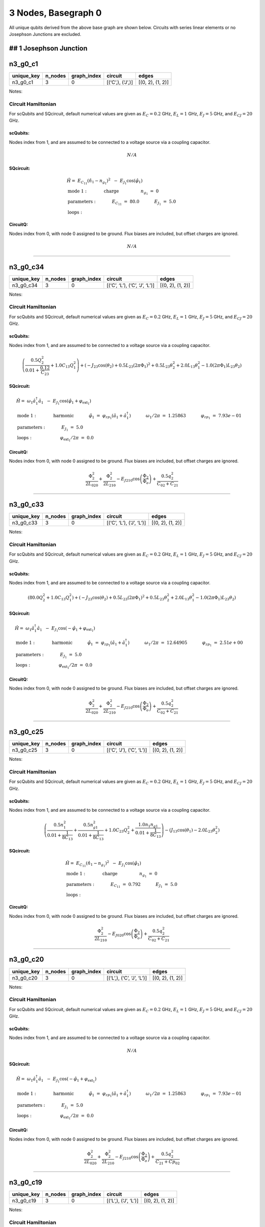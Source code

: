 3 Nodes, Basegraph 0
====================

.. image:: img/basegraph_3_nodes_i_000.svg

All unique qubits derived from the above base graph are shown below.
Circuits with series linear elements or no Josephson Junctions are
excluded.

## 1 Josephson Junction
-----------------------

n3_g0_c1
--------

.. list-table::
   :header-rows: 1

   - 

      - unique_key
      - n_nodes
      - graph_index
      - circuit
      - edges
   - 

      - n3_g0_c1
      - 3
      - 0
      - [(‘C’,), (‘J’,)]
      - [(0, 2), (1, 2)]

Notes:

.. image:: img/n3_g0_c1.svg

Circuit Hamiltonian
~~~~~~~~~~~~~~~~~~~

For scQubits and SQcircuit, default numerical values are given as
:math:`E_C = 0.2` GHz, :math:`E_L = 1` GHz, :math:`E_J = 5` GHz, and
:math:`E_{CJ} = 20` GHz.

scQubits:
^^^^^^^^^

Nodes index from 1, and are assumed to be connected to a voltage source
via a coupling capacitor.

.. math:: N/A

SQcircuit:
^^^^^^^^^^

.. math:: \begin{align*} &\hat{H} =~E_{C_{11}}(\hat{n}_1-n_{g_{1}})^2~~-~E_{J_{1}}\cos(\hat{\varphi}_1)  \\ &\text{mode}~1:~~~~~~~~~~~\text{charge}~~~~~~~~~~~~~~~~n_{g_{1}}~=~0  \\ &\text{parameters}:~~~~~~~~~~~E_{C_{11}}~=~80.0~~~~~~~~~~~E_{J_{1}}~=~5.0~~~~~~~~~~~ \\ &\text{loops}:~~~~~~~~~~~~~~~~~~~~\end{align*}

CircuitQ:
^^^^^^^^^

Nodes index from 0, with node 0 assigned to be ground. Flux biases are
included, but offset charges are ignored.

.. math:: N/A

--------------

n3_g0_c34
---------

.. list-table::
   :header-rows: 1

   - 

      - unique_key
      - n_nodes
      - graph_index
      - circuit
      - edges
   - 

      - n3_g0_c34
      - 3
      - 0
      - [(‘C’, ‘L’), (‘C’, ‘J’, ‘L’)]
      - [(0, 2), (1, 2)]

Notes:

.. image:: img/n3_g0_c34.svg

.. _circuit-hamiltonian-1:

Circuit Hamiltonian
~~~~~~~~~~~~~~~~~~~

For scQubits and SQcircuit, default numerical values are given as
:math:`E_C = 0.2` GHz, :math:`E_L = 1` GHz, :math:`E_J = 5` GHz, and
:math:`E_{CJ} = 20` GHz.

.. _scqubits-1:

scQubits:
^^^^^^^^^

Nodes index from 1, and are assumed to be connected to a voltage source
via a coupling capacitor.

.. math:: \left(\frac{0.5 Q_{2}^{2}}{0.01 + \frac{0.12}{C_{2 3}}} + 1.0 C_{1 3} Q_{1}^{2}\right) + \left(- J_{2 3} \cos{\left(θ_{2} \right)} + 0.5 L_{2 3} (2πΦ_{1})^{2} + 0.5 L_{2 3} θ_{2}^{2} + 2.0 L_{1 3} θ_{1}^{2} - 1.0 (2πΦ_{1}) L_{2 3} θ_{2}\right)

.. _sqcircuit-1:

SQcircuit:
^^^^^^^^^^

.. math:: \begin{align*} &\hat{H} =~\omega_1\hat a^\dagger_1\hat a_1~~-~E_{J_{1}}\cos(\hat{\varphi}_1+\varphi_{\text{ext}_{1}})  \\ &\text{mode}~1:~~~~~~~~~~~\text{harmonic}~~~~~~~~~~~\hat{\varphi}_1~=~\varphi_{zp_{1}}(\hat a_1+\hat a^\dagger_1)~~~~~~~~~~~\omega_1/2\pi~=~1.25863~~~~~~~~~~~\varphi_{zp_{1}}~=~7.93e-01  \\ &\text{parameters}:~~~~~~~~~~~E_{J_{1}}~=~5.0~~~~~~~~~~~ \\ &\text{loops}:~~~~~~~~~~~~~~~~~~~~\varphi_{\text{ext}_{1}}/2\pi~=~0.0~~~~~~~~~~~\end{align*}

.. _circuitq-1:

CircuitQ:
^^^^^^^^^

Nodes index from 0, with node 0 assigned to be ground. Flux biases are
included, but offset charges are ignored.

.. math:: \frac{\Phi_{2}^{2}}{2 L_{020}} + \frac{\Phi_{2}^{2}}{2 L_{210}} - E_{J210} \cos{\left(\frac{\Phi_{2}}{\Phi_{o}} \right)} + \frac{0.5 q_{2}^{2}}{C_{02} + C_{21}}

--------------

n3_g0_c33
---------

.. list-table::
   :header-rows: 1

   - 

      - unique_key
      - n_nodes
      - graph_index
      - circuit
      - edges
   - 

      - n3_g0_c33
      - 3
      - 0
      - [(‘C’, ‘L’), (‘J’, ‘L’)]
      - [(0, 2), (1, 2)]

Notes:

.. image:: img/n3_g0_c33.svg

.. _circuit-hamiltonian-2:

Circuit Hamiltonian
~~~~~~~~~~~~~~~~~~~

For scQubits and SQcircuit, default numerical values are given as
:math:`E_C = 0.2` GHz, :math:`E_L = 1` GHz, :math:`E_J = 5` GHz, and
:math:`E_{CJ} = 20` GHz.

.. _scqubits-2:

scQubits:
^^^^^^^^^

Nodes index from 1, and are assumed to be connected to a voltage source
via a coupling capacitor.

.. math:: \left(80.0 Q_{2}^{2} + 1.0 C_{1 3} Q_{1}^{2}\right) + \left(- J_{2 3} \cos{\left(θ_{2} \right)} + 0.5 L_{2 3} (2πΦ_{1})^{2} + 0.5 L_{2 3} θ_{2}^{2} + 2.0 L_{1 3} θ_{1}^{2} - 1.0 (2πΦ_{1}) L_{2 3} θ_{2}\right)

.. _sqcircuit-2:

SQcircuit:
^^^^^^^^^^

.. math:: \begin{align*} &\hat{H} =~\omega_1\hat a^\dagger_1\hat a_1~~-~E_{J_{1}}\cos(-\hat{\varphi}_1+\varphi_{\text{ext}_{1}})  \\ &\text{mode}~1:~~~~~~~~~~~\text{harmonic}~~~~~~~~~~~\hat{\varphi}_1~=~\varphi_{zp_{1}}(\hat a_1+\hat a^\dagger_1)~~~~~~~~~~~\omega_1/2\pi~=~12.64905~~~~~~~~~~~\varphi_{zp_{1}}~=~2.51e+00  \\ &\text{parameters}:~~~~~~~~~~~E_{J_{1}}~=~5.0~~~~~~~~~~~ \\ &\text{loops}:~~~~~~~~~~~~~~~~~~~~\varphi_{\text{ext}_{1}}/2\pi~=~0.0~~~~~~~~~~~\end{align*}

.. _circuitq-2:

CircuitQ:
^^^^^^^^^

Nodes index from 0, with node 0 assigned to be ground. Flux biases are
included, but offset charges are ignored.

.. math:: \frac{\Phi_{2}^{2}}{2 L_{020}} + \frac{\Phi_{2}^{2}}{2 L_{210}} - E_{J210} \cos{\left(\frac{\Phi_{2}}{\Phi_{o}} \right)} + \frac{0.5 q_{2}^{2}}{C_{02} + C_{21}}

--------------

n3_g0_c25
---------

.. list-table::
   :header-rows: 1

   - 

      - unique_key
      - n_nodes
      - graph_index
      - circuit
      - edges
   - 

      - n3_g0_c25
      - 3
      - 0
      - [(‘C’, ‘J’), (‘C’, ‘L’)]
      - [(0, 2), (1, 2)]

Notes:

.. image:: img/n3_g0_c25.svg

.. _circuit-hamiltonian-3:

Circuit Hamiltonian
~~~~~~~~~~~~~~~~~~~

For scQubits and SQcircuit, default numerical values are given as
:math:`E_C = 0.2` GHz, :math:`E_L = 1` GHz, :math:`E_J = 5` GHz, and
:math:`E_{CJ} = 20` GHz.

.. _scqubits-3:

scQubits:
^^^^^^^^^

Nodes index from 1, and are assumed to be connected to a voltage source
via a coupling capacitor.

.. math:: \left(\frac{0.5 n_{1}^{2}}{0.01 + \frac{1}{8 C_{1 3}}} + \frac{0.5 n_{g1}^{2}}{0.01 + \frac{1}{8 C_{1 3}}} + 1.0 C_{2 3} Q_{2}^{2} + \frac{1.0 n_{1} n_{g1}}{0.01 + \frac{1}{8 C_{1 3}}}\right) - \left(J_{1 3} \cos{\left(θ_{1} \right)} - 2.0 L_{2 3} θ_{2}^{2}\right)

.. _sqcircuit-3:

SQcircuit:
^^^^^^^^^^

.. math:: \begin{align*} &\hat{H} =~E_{C_{11}}(\hat{n}_1-n_{g_{1}})^2~~-~E_{J_{1}}\cos(\hat{\varphi}_1)  \\ &\text{mode}~1:~~~~~~~~~~~\text{charge}~~~~~~~~~~~~~~~~n_{g_{1}}~=~0  \\ &\text{parameters}:~~~~~~~~~~~E_{C_{11}}~=~0.792~~~~~~~~~~~E_{J_{1}}~=~5.0~~~~~~~~~~~ \\ &\text{loops}:~~~~~~~~~~~~~~~~~~~~\end{align*}

.. _circuitq-3:

CircuitQ:
^^^^^^^^^

Nodes index from 0, with node 0 assigned to be ground. Flux biases are
included, but offset charges are ignored.

.. math:: \frac{\Phi_{2}^{2}}{2 L_{210}} - E_{J020} \cos{\left(\frac{\Phi_{2}}{\Phi_{o}} \right)} + \frac{0.5 q_{2}^{2}}{C_{02} + C_{21}}

--------------

n3_g0_c20
---------

.. list-table::
   :header-rows: 1

   - 

      - unique_key
      - n_nodes
      - graph_index
      - circuit
      - edges
   - 

      - n3_g0_c20
      - 3
      - 0
      - [(‘L’,), (‘C’, ‘J’, ‘L’)]
      - [(0, 2), (1, 2)]

Notes:

.. image:: img/n3_g0_c20.svg

.. _circuit-hamiltonian-4:

Circuit Hamiltonian
~~~~~~~~~~~~~~~~~~~

For scQubits and SQcircuit, default numerical values are given as
:math:`E_C = 0.2` GHz, :math:`E_L = 1` GHz, :math:`E_J = 5` GHz, and
:math:`E_{CJ} = 20` GHz.

.. _scqubits-4:

scQubits:
^^^^^^^^^

Nodes index from 1, and are assumed to be connected to a voltage source
via a coupling capacitor.

.. math:: N/A

.. _sqcircuit-4:

SQcircuit:
^^^^^^^^^^

.. math:: \begin{align*} &\hat{H} =~\omega_1\hat a^\dagger_1\hat a_1~~-~E_{J_{1}}\cos(-\hat{\varphi}_1+\varphi_{\text{ext}_{1}})  \\ &\text{mode}~1:~~~~~~~~~~~\text{harmonic}~~~~~~~~~~~\hat{\varphi}_1~=~\varphi_{zp_{1}}(\hat a_1+\hat a^\dagger_1)~~~~~~~~~~~\omega_1/2\pi~=~1.25863~~~~~~~~~~~\varphi_{zp_{1}}~=~7.93e-01  \\ &\text{parameters}:~~~~~~~~~~~E_{J_{1}}~=~5.0~~~~~~~~~~~ \\ &\text{loops}:~~~~~~~~~~~~~~~~~~~~\varphi_{\text{ext}_{1}}/2\pi~=~0.0~~~~~~~~~~~\end{align*}

.. _circuitq-4:

CircuitQ:
^^^^^^^^^

Nodes index from 0, with node 0 assigned to be ground. Flux biases are
included, but offset charges are ignored.

.. math:: \frac{\Phi_{2}^{2}}{2 L_{020}} + \frac{\Phi_{2}^{2}}{2 L_{210}} - E_{J210} \cos{\left(\frac{\Phi_{2}}{\Phi_{o}} \right)} + \frac{0.5 q_{2}^{2}}{C_{21} + Cp_{02}}

--------------

n3_g0_c19
---------

.. list-table::
   :header-rows: 1

   - 

      - unique_key
      - n_nodes
      - graph_index
      - circuit
      - edges
   - 

      - n3_g0_c19
      - 3
      - 0
      - [(‘L’,), (‘J’, ‘L’)]
      - [(0, 2), (1, 2)]

Notes:

.. image:: img/n3_g0_c19.svg

.. _circuit-hamiltonian-5:

Circuit Hamiltonian
~~~~~~~~~~~~~~~~~~~

For scQubits and SQcircuit, default numerical values are given as
:math:`E_C = 0.2` GHz, :math:`E_L = 1` GHz, :math:`E_J = 5` GHz, and
:math:`E_{CJ} = 20` GHz.

.. _scqubits-5:

scQubits:
^^^^^^^^^

Nodes index from 1, and are assumed to be connected to a voltage source
via a coupling capacitor.

.. math:: N/A

.. _sqcircuit-5:

SQcircuit:
^^^^^^^^^^

.. math:: \begin{align*} &\hat{H} =~\omega_1\hat a^\dagger_1\hat a_1~~-~E_{J_{1}}\cos(-\hat{\varphi}_1+\varphi_{\text{ext}_{1}})  \\ &\text{mode}~1:~~~~~~~~~~~\text{harmonic}~~~~~~~~~~~\hat{\varphi}_1~=~\varphi_{zp_{1}}(\hat a_1+\hat a^\dagger_1)~~~~~~~~~~~\omega_1/2\pi~=~12.64905~~~~~~~~~~~\varphi_{zp_{1}}~=~2.51e+00  \\ &\text{parameters}:~~~~~~~~~~~E_{J_{1}}~=~5.0~~~~~~~~~~~ \\ &\text{loops}:~~~~~~~~~~~~~~~~~~~~\varphi_{\text{ext}_{1}}/2\pi~=~0.0~~~~~~~~~~~\end{align*}

.. _circuitq-5:

CircuitQ:
^^^^^^^^^

Nodes index from 0, with node 0 assigned to be ground. Flux biases are
included, but offset charges are ignored.

.. math:: \frac{\Phi_{2}^{2}}{2 L_{020}} + \frac{\Phi_{2}^{2}}{2 L_{210}} - E_{J210} \cos{\left(\frac{\Phi_{2}}{\Phi_{o}} \right)} + \frac{0.5 q_{2}^{2}}{C_{21} + Cp_{02}}

--------------

n3_g0_c11
---------

.. list-table::
   :header-rows: 1

   - 

      - unique_key
      - n_nodes
      - graph_index
      - circuit
      - edges
   - 

      - n3_g0_c11
      - 3
      - 0
      - [(‘J’,), (‘C’, ‘L’)]
      - [(0, 2), (1, 2)]

Notes:

.. image:: img/n3_g0_c11.svg

.. _circuit-hamiltonian-6:

Circuit Hamiltonian
~~~~~~~~~~~~~~~~~~~

For scQubits and SQcircuit, default numerical values are given as
:math:`E_C = 0.2` GHz, :math:`E_L = 1` GHz, :math:`E_J = 5` GHz, and
:math:`E_{CJ} = 20` GHz.

.. _scqubits-6:

scQubits:
^^^^^^^^^

Nodes index from 1, and are assumed to be connected to a voltage source
via a coupling capacitor.

.. math:: \left(80.0 n_{1}^{2} + 80.0 n_{g1}^{2} + 1.0 C_{2 3} Q_{2}^{2} + 160.0 n_{1} n_{g1}\right) - \left(J_{1 3} \cos{\left(θ_{1} \right)} - 2.0 L_{2 3} θ_{2}^{2}\right)

.. _sqcircuit-6:

SQcircuit:
^^^^^^^^^^

.. math:: \begin{align*} &\hat{H} =~E_{C_{11}}(\hat{n}_1-n_{g_{1}})^2~~-~E_{J_{1}}\cos(\hat{\varphi}_1)  \\ &\text{mode}~1:~~~~~~~~~~~\text{charge}~~~~~~~~~~~~~~~~n_{g_{1}}~=~0  \\ &\text{parameters}:~~~~~~~~~~~E_{C_{11}}~=~80.0~~~~~~~~~~~E_{J_{1}}~=~5.0~~~~~~~~~~~ \\ &\text{loops}:~~~~~~~~~~~~~~~~~~~~\end{align*}

.. _circuitq-6:

CircuitQ:
^^^^^^^^^

Nodes index from 0, with node 0 assigned to be ground. Flux biases are
included, but offset charges are ignored.

.. math:: \frac{\Phi_{2}^{2}}{2 L_{210}} - E_{J020} \cos{\left(\frac{\Phi_{2}}{\Phi_{o}} \right)} + \frac{0.5 q_{2}^{2}}{C_{02} + C_{21}}

--------------

n3_g0_c17
---------

.. list-table::
   :header-rows: 1

   - 

      - unique_key
      - n_nodes
      - graph_index
      - circuit
      - edges
   - 

      - n3_g0_c17
      - 3
      - 0
      - [(‘L’,), (‘C’, ‘J’)]
      - [(0, 2), (1, 2)]

Notes:

.. image:: img/n3_g0_c17.svg

.. _circuit-hamiltonian-7:

Circuit Hamiltonian
~~~~~~~~~~~~~~~~~~~

For scQubits and SQcircuit, default numerical values are given as
:math:`E_C = 0.2` GHz, :math:`E_L = 1` GHz, :math:`E_J = 5` GHz, and
:math:`E_{CJ} = 20` GHz.

.. _scqubits-7:

scQubits:
^^^^^^^^^

Nodes index from 1, and are assumed to be connected to a voltage source
via a coupling capacitor.

.. math:: N/A

.. _sqcircuit-7:

SQcircuit:
^^^^^^^^^^

.. math:: \begin{align*} &\hat{H} =~E_{C_{11}}(\hat{n}_1-n_{g_{1}})^2~~-~E_{J_{1}}\cos(\hat{\varphi}_1)  \\ &\text{mode}~1:~~~~~~~~~~~\text{charge}~~~~~~~~~~~~~~~~n_{g_{1}}~=~0  \\ &\text{parameters}:~~~~~~~~~~~E_{C_{11}}~=~0.792~~~~~~~~~~~E_{J_{1}}~=~5.0~~~~~~~~~~~ \\ &\text{loops}:~~~~~~~~~~~~~~~~~~~~\end{align*}

.. _circuitq-7:

CircuitQ:
^^^^^^^^^

Nodes index from 0, with node 0 assigned to be ground. Flux biases are
included, but offset charges are ignored.

.. math:: \frac{\Phi_{2}^{2}}{2 L_{020}} - E_{J210} \cos{\left(\frac{\Phi_{2}}{\Phi_{o}} \right)} + \frac{0.5 q_{2}^{2}}{C_{21} + Cp_{02}}

--------------

n3_g0_c9
--------

.. list-table::
   :header-rows: 1

   - 

      - unique_key
      - n_nodes
      - graph_index
      - circuit
      - edges
   - 

      - n3_g0_c9
      - 3
      - 0
      - [(‘J’,), (‘L’,)]
      - [(0, 2), (1, 2)]

Notes:

.. image:: img/n3_g0_c9.svg

.. _circuit-hamiltonian-8:

Circuit Hamiltonian
~~~~~~~~~~~~~~~~~~~

For scQubits and SQcircuit, default numerical values are given as
:math:`E_C = 0.2` GHz, :math:`E_L = 1` GHz, :math:`E_J = 5` GHz, and
:math:`E_{CJ} = 20` GHz.

.. _scqubits-8:

scQubits:
^^^^^^^^^

Nodes index from 1, and are assumed to be connected to a voltage source
via a coupling capacitor.

.. math:: N/A

.. _sqcircuit-8:

SQcircuit:
^^^^^^^^^^

.. math:: \begin{align*} &\hat{H} =~E_{C_{11}}(\hat{n}_1-n_{g_{1}})^2~~-~E_{J_{1}}\cos(\hat{\varphi}_1)  \\ &\text{mode}~1:~~~~~~~~~~~\text{charge}~~~~~~~~~~~~~~~~n_{g_{1}}~=~0  \\ &\text{parameters}:~~~~~~~~~~~E_{C_{11}}~=~80.0~~~~~~~~~~~E_{J_{1}}~=~5.0~~~~~~~~~~~ \\ &\text{loops}:~~~~~~~~~~~~~~~~~~~~\end{align*}

.. _circuitq-8:

CircuitQ:
^^^^^^^^^

Nodes index from 0, with node 0 assigned to be ground. Flux biases are
included, but offset charges are ignored.

.. math:: \frac{\Phi_{2}^{2}}{2 L_{210}} - E_{J020} \cos{\left(\frac{\Phi_{2}}{\Phi_{o}} \right)} + \frac{0.5 q_{2}^{2}}{C_{02} + Cp_{21}}

--------------

n3_g0_c6
--------

.. list-table::
   :header-rows: 1

   - 

      - unique_key
      - n_nodes
      - graph_index
      - circuit
      - edges
   - 

      - n3_g0_c6
      - 3
      - 0
      - [(‘C’,), (‘C’, ‘J’, ‘L’)]
      - [(0, 2), (1, 2)]

Notes:

.. image:: img/n3_g0_c6.svg

.. _circuit-hamiltonian-9:

Circuit Hamiltonian
~~~~~~~~~~~~~~~~~~~

For scQubits and SQcircuit, default numerical values are given as
:math:`E_C = 0.2` GHz, :math:`E_L = 1` GHz, :math:`E_J = 5` GHz, and
:math:`E_{CJ} = 20` GHz.

.. _scqubits-9:

scQubits:
^^^^^^^^^

Nodes index from 1, and are assumed to be connected to a voltage source
via a coupling capacitor.

.. math:: N/A

.. _sqcircuit-9:

SQcircuit:
^^^^^^^^^^

.. math:: \begin{align*} &\hat{H} =~\omega_1\hat a^\dagger_1\hat a_1~~-~E_{J_{1}}\cos(-\hat{\varphi}_1+\varphi_{\text{ext}_{1}})  \\ &\text{mode}~1:~~~~~~~~~~~\text{harmonic}~~~~~~~~~~~\hat{\varphi}_1~=~\varphi_{zp_{1}}(\hat a_1+\hat a^\dagger_1)~~~~~~~~~~~\omega_1/2\pi~=~1.25863~~~~~~~~~~~\varphi_{zp_{1}}~=~7.93e-01  \\ &\text{parameters}:~~~~~~~~~~~E_{J_{1}}~=~5.0~~~~~~~~~~~ \\ &\text{loops}:~~~~~~~~~~~~~~~~~~~~\varphi_{\text{ext}_{1}}/2\pi~=~0.0~~~~~~~~~~~\end{align*}

.. _circuitq-9:

CircuitQ:
^^^^^^^^^

Nodes index from 0, with node 0 assigned to be ground. Flux biases are
included, but offset charges are ignored.

.. math:: N/A

--------------

n3_g0_c5
--------

.. list-table::
   :header-rows: 1

   - 

      - unique_key
      - n_nodes
      - graph_index
      - circuit
      - edges
   - 

      - n3_g0_c5
      - 3
      - 0
      - [(‘C’,), (‘J’, ‘L’)]
      - [(0, 2), (1, 2)]

Notes:

.. image:: img/n3_g0_c5.svg

.. _circuit-hamiltonian-10:

Circuit Hamiltonian
~~~~~~~~~~~~~~~~~~~

For scQubits and SQcircuit, default numerical values are given as
:math:`E_C = 0.2` GHz, :math:`E_L = 1` GHz, :math:`E_J = 5` GHz, and
:math:`E_{CJ} = 20` GHz.

.. _scqubits-10:

scQubits:
^^^^^^^^^

Nodes index from 1, and are assumed to be connected to a voltage source
via a coupling capacitor.

.. math:: N/A

.. _sqcircuit-10:

SQcircuit:
^^^^^^^^^^

.. math:: \begin{align*} &\hat{H} =~\omega_1\hat a^\dagger_1\hat a_1~~-~E_{J_{1}}\cos(-\hat{\varphi}_1+\varphi_{\text{ext}_{1}})  \\ &\text{mode}~1:~~~~~~~~~~~\text{harmonic}~~~~~~~~~~~\hat{\varphi}_1~=~\varphi_{zp_{1}}(\hat a_1+\hat a^\dagger_1)~~~~~~~~~~~\omega_1/2\pi~=~12.64905~~~~~~~~~~~\varphi_{zp_{1}}~=~2.51e+00  \\ &\text{parameters}:~~~~~~~~~~~E_{J_{1}}~=~5.0~~~~~~~~~~~ \\ &\text{loops}:~~~~~~~~~~~~~~~~~~~~\varphi_{\text{ext}_{1}}/2\pi~=~0.0~~~~~~~~~~~\end{align*}

.. _circuitq-10:

CircuitQ:
^^^^^^^^^

Nodes index from 0, with node 0 assigned to be ground. Flux biases are
included, but offset charges are ignored.

.. math:: N/A

--------------

n3_g0_c3
--------

.. list-table::
   :header-rows: 1

   - 

      - unique_key
      - n_nodes
      - graph_index
      - circuit
      - edges
   - 

      - n3_g0_c3
      - 3
      - 0
      - [(‘C’,), (‘C’, ‘J’)]
      - [(0, 2), (1, 2)]

Notes:

.. image:: img/n3_g0_c3.svg

.. _circuit-hamiltonian-11:

Circuit Hamiltonian
~~~~~~~~~~~~~~~~~~~

For scQubits and SQcircuit, default numerical values are given as
:math:`E_C = 0.2` GHz, :math:`E_L = 1` GHz, :math:`E_J = 5` GHz, and
:math:`E_{CJ} = 20` GHz.

.. _scqubits-11:

scQubits:
^^^^^^^^^

Nodes index from 1, and are assumed to be connected to a voltage source
via a coupling capacitor.

.. math:: N/A

.. _sqcircuit-11:

SQcircuit:
^^^^^^^^^^

.. math:: \begin{align*} &\hat{H} =~E_{C_{11}}(\hat{n}_1-n_{g_{1}})^2~~-~E_{J_{1}}\cos(\hat{\varphi}_1)  \\ &\text{mode}~1:~~~~~~~~~~~\text{charge}~~~~~~~~~~~~~~~~n_{g_{1}}~=~0  \\ &\text{parameters}:~~~~~~~~~~~E_{C_{11}}~=~0.792~~~~~~~~~~~E_{J_{1}}~=~5.0~~~~~~~~~~~ \\ &\text{loops}:~~~~~~~~~~~~~~~~~~~~\end{align*}

.. _circuitq-11:

CircuitQ:
^^^^^^^^^

Nodes index from 0, with node 0 assigned to be ground. Flux biases are
included, but offset charges are ignored.

.. math:: N/A

--------------

## 2 Josephson Junctions
------------------------

n3_g0_c12
---------

.. list-table::
   :header-rows: 1

   - 

      - unique_key
      - n_nodes
      - graph_index
      - circuit
      - edges
   - 

      - n3_g0_c12
      - 3
      - 0
      - [(‘J’,), (‘J’, ‘L’)]
      - [(0, 2), (1, 2)]

Notes:

.. image:: img/n3_g0_c12.svg

.. _circuit-hamiltonian-12:

Circuit Hamiltonian
~~~~~~~~~~~~~~~~~~~

For scQubits and SQcircuit, default numerical values are given as
:math:`E_C = 0.2` GHz, :math:`E_L = 1` GHz, :math:`E_J = 5` GHz, and
:math:`E_{CJ} = 20` GHz.

.. _scqubits-12:

scQubits:
^^^^^^^^^

Nodes index from 1, and are assumed to be connected to a voltage source
via a coupling capacitor.

.. math:: \left(80.0 Q_{2}^{2} + 80.0 n_{1}^{2} + 80.0 n_{g1}^{2} + 160.0 n_{1} n_{g1}\right) - \left(J_{1 3} \cos{\left(θ_{1} \right)} + J_{2 3} \cos{\left(θ_{2} \right)} - 0.5 L_{2 3} (2πΦ_{1})^{2} - 0.5 L_{2 3} θ_{2}^{2} + 1.0 (2πΦ_{1}) L_{2 3} θ_{2}\right)

.. _sqcircuit-12:

SQcircuit:
^^^^^^^^^^

.. math:: \begin{align*} &\hat{H} =~\omega_1\hat a^\dagger_1\hat a_1~+~E_{C_{22}}(\hat{n}_2-n_{g_{2}})^2~~-~E_{J_{1}}\cos(\hat{\varphi}_2)~-~E_{J_{2}}\cos(-\hat{\varphi}_1+\varphi_{\text{ext}_{1}})  \\ &\text{mode}~1:~~~~~~~~~~~\text{harmonic}~~~~~~~~~~~\hat{\varphi}_1~=~\varphi_{zp_{1}}(\hat a_1+\hat a^\dagger_1)~~~~~~~~~~~\omega_1/2\pi~=~12.64905~~~~~~~~~~~\varphi_{zp_{1}}~=~2.51e+00 \\ &\text{mode}~2:~~~~~~~~~~~\text{charge}~~~~~~~~~~~~~~~~n_{g_{2}}~=~0  \\ &\text{parameters}:~~~~~~~~~~~E_{C_{22}}~=~80.0~~~~~~~~~~~E_{J_{1}}~=~5.0~~~~~~~~~~~E_{J_{2}}~=~5.0~~~~~~~~~~~ \\ &\text{loops}:~~~~~~~~~~~~~~~~~~~~\varphi_{\text{ext}_{1}}/2\pi~=~0.0~~~~~~~~~~~\end{align*}

.. _circuitq-12:

CircuitQ:
^^^^^^^^^

Nodes index from 0, with node 0 assigned to be ground. Flux biases are
included, but offset charges are ignored.

.. math:: \frac{\Phi_{2}^{2}}{2 L_{210}} - E_{J020} \cos{\left(\frac{\Phi_{2}}{\Phi_{o}} \right)} - E_{J210} \cos{\left(\frac{\Phi_{2}}{\Phi_{o}} \right)} + \frac{0.5 q_{2}^{2}}{C_{02} + C_{21}}

--------------

n3_g0_c13
---------

.. list-table::
   :header-rows: 1

   - 

      - unique_key
      - n_nodes
      - graph_index
      - circuit
      - edges
   - 

      - n3_g0_c13
      - 3
      - 0
      - [(‘J’,), (‘C’, ‘J’, ‘L’)]
      - [(0, 2), (1, 2)]

Notes:

.. image:: img/n3_g0_c13.svg

.. _circuit-hamiltonian-13:

Circuit Hamiltonian
~~~~~~~~~~~~~~~~~~~

For scQubits and SQcircuit, default numerical values are given as
:math:`E_C = 0.2` GHz, :math:`E_L = 1` GHz, :math:`E_J = 5` GHz, and
:math:`E_{CJ} = 20` GHz.

.. _scqubits-13:

scQubits:
^^^^^^^^^

Nodes index from 1, and are assumed to be connected to a voltage source
via a coupling capacitor.

.. math:: \left(80.0 n_{1}^{2} + 80.0 n_{g1}^{2} + \frac{0.5 Q_{2}^{2}}{0.01 + \frac{0.12}{C_{2 3}}} + 160.0 n_{1} n_{g1}\right) - \left(J_{1 3} \cos{\left(θ_{1} \right)} + J_{2 3} \cos{\left(θ_{2} \right)} - 0.5 L_{2 3} (2πΦ_{1})^{2} - 0.5 L_{2 3} θ_{2}^{2} + 1.0 (2πΦ_{1}) L_{2 3} θ_{2}\right)

.. _sqcircuit-13:

SQcircuit:
^^^^^^^^^^

.. math:: \begin{align*} &\hat{H} =~\omega_1\hat a^\dagger_1\hat a_1~+~E_{C_{22}}(\hat{n}_2-n_{g_{2}})^2~~-~E_{J_{1}}\cos(\hat{\varphi}_2)~-~E_{J_{2}}\cos(-\hat{\varphi}_1+\varphi_{\text{ext}_{1}})  \\ &\text{mode}~1:~~~~~~~~~~~\text{harmonic}~~~~~~~~~~~\hat{\varphi}_1~=~\varphi_{zp_{1}}(\hat a_1+\hat a^\dagger_1)~~~~~~~~~~~\omega_1/2\pi~=~1.25863~~~~~~~~~~~\varphi_{zp_{1}}~=~7.93e-01 \\ &\text{mode}~2:~~~~~~~~~~~\text{charge}~~~~~~~~~~~~~~~~n_{g_{2}}~=~0  \\ &\text{parameters}:~~~~~~~~~~~E_{C_{22}}~=~80.0~~~~~~~~~~~E_{J_{1}}~=~5.0~~~~~~~~~~~E_{J_{2}}~=~5.0~~~~~~~~~~~ \\ &\text{loops}:~~~~~~~~~~~~~~~~~~~~\varphi_{\text{ext}_{1}}/2\pi~=~0.0~~~~~~~~~~~\end{align*}

.. _circuitq-13:

CircuitQ:
^^^^^^^^^

Nodes index from 0, with node 0 assigned to be ground. Flux biases are
included, but offset charges are ignored.

.. math:: \frac{\Phi_{2}^{2}}{2 L_{210}} - E_{J020} \cos{\left(\frac{\Phi_{2}}{\Phi_{o}} \right)} - E_{J210} \cos{\left(\frac{\Phi_{2}}{\Phi_{o}} \right)} + \frac{0.5 q_{2}^{2}}{C_{02} + C_{21}}

--------------

n3_g0_c41
---------

.. list-table::
   :header-rows: 1

   - 

      - unique_key
      - n_nodes
      - graph_index
      - circuit
      - edges
   - 

      - n3_g0_c41
      - 3
      - 0
      - [(‘J’, ‘L’), (‘C’, ‘J’, ‘L’)]
      - [(0, 2), (1, 2)]

Notes:

.. image:: img/n3_g0_c41.svg

.. _circuit-hamiltonian-14:

Circuit Hamiltonian
~~~~~~~~~~~~~~~~~~~

For scQubits and SQcircuit, default numerical values are given as
:math:`E_C = 0.2` GHz, :math:`E_L = 1` GHz, :math:`E_J = 5` GHz, and
:math:`E_{CJ} = 20` GHz.

.. _scqubits-14:

scQubits:
^^^^^^^^^

Nodes index from 1, and are assumed to be connected to a voltage source
via a coupling capacitor.

.. math:: \left(80.0 Q_{1}^{2} + \frac{0.5 Q_{2}^{2}}{0.01 + \frac{0.12}{C_{2 3}}}\right) + \left(- J_{1 3} \cos{\left(θ_{1} \right)} - J_{2 3} \cos{\left(θ_{2} \right)} + 0.5 L_{1 3} (2πΦ_{1})^{2} + 0.5 L_{1 3} θ_{1}^{2} + 0.5 L_{2 3} (2πΦ_{2})^{2} + 0.5 L_{2 3} θ_{2}^{2} - 1.0 (2πΦ_{1}) L_{1 3} θ_{1} - 1.0 (2πΦ_{2}) L_{2 3} θ_{2}\right)

.. _sqcircuit-14:

SQcircuit:
^^^^^^^^^^

.. math:: \begin{align*} &\hat{H} =~\omega_1\hat a^\dagger_1\hat a_1~+~\omega_2\hat a^\dagger_2\hat a_2~~-~E_{J_{1}}\cos(-\hat{\varphi}_1+\varphi_{\text{ext}_{1}})~-~E_{J_{2}}\cos(-\hat{\varphi}_2+\varphi_{\text{ext}_{2}})  \\ &\text{mode}~1:~~~~~~~~~~~\text{harmonic}~~~~~~~~~~~\hat{\varphi}_1~=~\varphi_{zp_{1}}(\hat a_1+\hat a^\dagger_1)~~~~~~~~~~~\omega_1/2\pi~=~12.64905~~~~~~~~~~~\varphi_{zp_{1}}~=~2.51e+00 \\ &\text{mode}~2:~~~~~~~~~~~\text{harmonic}~~~~~~~~~~~\hat{\varphi}_2~=~\varphi_{zp_{2}}(\hat a_2+\hat a^\dagger_2)~~~~~~~~~~~\omega_2/2\pi~=~1.25863~~~~~~~~~~~\varphi_{zp_{2}}~=~7.93e-01  \\ &\text{parameters}:~~~~~~~~~~~E_{J_{1}}~=~5.0~~~~~~~~~~~E_{J_{2}}~=~5.0~~~~~~~~~~~ \\ &\text{loops}:~~~~~~~~~~~~~~~~~~~~\varphi_{\text{ext}_{1}}/2\pi~=~0.0~~~~~~~~~~~\varphi_{\text{ext}_{2}}/2\pi~=~0.0~~~~~~~~~~~\end{align*}

.. _circuitq-14:

CircuitQ:
^^^^^^^^^

Nodes index from 0, with node 0 assigned to be ground. Flux biases are
included, but offset charges are ignored.

.. math:: \frac{\left(\Phi_{2} + \tilde{\Phi}_{020}\right)^{2}}{2 L_{020}} + \frac{\Phi_{2}^{2}}{2 L_{210}} - E_{J020} \cos{\left(\frac{\Phi_{2}}{\Phi_{o}} \right)} - E_{J210} \cos{\left(\frac{\Phi_{2}}{\Phi_{o}} \right)} + \frac{0.5 q_{2}^{2}}{C_{02} + C_{21}}

--------------

n3_g0_c8
--------

.. list-table::
   :header-rows: 1

   - 

      - unique_key
      - n_nodes
      - graph_index
      - circuit
      - edges
   - 

      - n3_g0_c8
      - 3
      - 0
      - [(‘J’,), (‘J’,)]
      - [(0, 2), (1, 2)]

Notes:

.. image:: img/n3_g0_c8.svg

.. _circuit-hamiltonian-15:

Circuit Hamiltonian
~~~~~~~~~~~~~~~~~~~

For scQubits and SQcircuit, default numerical values are given as
:math:`E_C = 0.2` GHz, :math:`E_L = 1` GHz, :math:`E_J = 5` GHz, and
:math:`E_{CJ} = 20` GHz.

.. _scqubits-15:

scQubits:
^^^^^^^^^

Nodes index from 1, and are assumed to be connected to a voltage source
via a coupling capacitor.

.. math:: \left(80.0 n_{1}^{2} + 80.0 n_{2}^{2} + 80.0 n_{g1}^{2} + 80.0 n_{g2}^{2} + 160.0 n_{1} n_{g1} + 160.0 n_{2} n_{g2}\right) - \left(J_{1 3} \cos{\left(θ_{1} \right)} + J_{2 3} \cos{\left(θ_{2} \right)}\right)

.. _sqcircuit-15:

SQcircuit:
^^^^^^^^^^

.. math:: \begin{align*} &\hat{H} =~E_{C_{11}}(\hat{n}_1-n_{g_{1}})^2~+~E_{C_{12}}(\hat{n}_1-n_{g_{1}})(\hat{n}_2-n_{g_{2}})~+~E_{C_{22}}(\hat{n}_2-n_{g_{2}})^2~~-~E_{J_{1}}\cos(\hat{\varphi}_1)~-~E_{J_{2}}\cos(\hat{\varphi}_2)  \\ &\text{mode}~1:~~~~~~~~~~~\text{charge}~~~~~~~~~~~~~~~~n_{g_{1}}~=~0 \\ &\text{mode}~2:~~~~~~~~~~~\text{charge}~~~~~~~~~~~~~~~~n_{g_{2}}~=~0  \\ &\text{parameters}:~~~~~~~~~~~E_{C_{11}}~=~80.0~~~~~~~~~~~E_{C_{12}}~=~-0.0~~~~~~~~~~~E_{C_{22}}~=~80.0~~~~~~~~~~~E_{J_{1}}~=~5.0~~~~~~~~~~~E_{J_{2}}~=~5.0~~~~~~~~~~~ \\ &\text{loops}:~~~~~~~~~~~~~~~~~~~~\end{align*}

.. _circuitq-15:

CircuitQ:
^^^^^^^^^

Nodes index from 0, with node 0 assigned to be ground. Flux biases are
included, but offset charges are ignored.

.. math:: - E_{J020} \cos{\left(\frac{\Phi_{2}}{\Phi_{o}} \right)} - E_{J210} \cos{\left(\frac{\Phi_{2}}{\Phi_{o}} \right)} + \frac{0.5 q_{2}^{2}}{C_{02} + C_{21}}

--------------

n3_g0_c24
---------

.. list-table::
   :header-rows: 1

   - 

      - unique_key
      - n_nodes
      - graph_index
      - circuit
      - edges
   - 

      - n3_g0_c24
      - 3
      - 0
      - [(‘C’, ‘J’), (‘C’, ‘J’)]
      - [(0, 2), (1, 2)]

Notes:

.. image:: img/n3_g0_c24.svg

.. _circuit-hamiltonian-16:

Circuit Hamiltonian
~~~~~~~~~~~~~~~~~~~

For scQubits and SQcircuit, default numerical values are given as
:math:`E_C = 0.2` GHz, :math:`E_L = 1` GHz, :math:`E_J = 5` GHz, and
:math:`E_{CJ} = 20` GHz.

.. _scqubits-16:

scQubits:
^^^^^^^^^

Nodes index from 1, and are assumed to be connected to a voltage source
via a coupling capacitor.

.. math:: \left(\frac{0.5 n_{1}^{2}}{0.01 + \frac{1}{8 C_{1 3}}} + \frac{0.5 n_{2}^{2}}{0.01 + \frac{1}{8 C_{2 3}}} + \frac{0.5 n_{g1}^{2}}{0.01 + \frac{1}{8 C_{1 3}}} + \frac{0.5 n_{g2}^{2}}{0.01 + \frac{1}{8 C_{2 3}}} + \frac{1.0 n_{1} n_{g1}}{0.01 + \frac{1}{8 C_{1 3}}} + \frac{1.0 n_{2} n_{g2}}{0.01 + \frac{1}{8 C_{2 3}}}\right) - \left(J_{1 3} \cos{\left(θ_{1} \right)} + J_{2 3} \cos{\left(θ_{2} \right)}\right)

.. _sqcircuit-16:

SQcircuit:
^^^^^^^^^^

.. math:: \begin{align*} &\hat{H} =~E_{C_{11}}(\hat{n}_1-n_{g_{1}})^2~+~E_{C_{12}}(\hat{n}_1-n_{g_{1}})(\hat{n}_2-n_{g_{2}})~+~E_{C_{22}}(\hat{n}_2-n_{g_{2}})^2~~-~E_{J_{1}}\cos(\hat{\varphi}_1)~-~E_{J_{2}}\cos(\hat{\varphi}_2)  \\ &\text{mode}~1:~~~~~~~~~~~\text{charge}~~~~~~~~~~~~~~~~n_{g_{1}}~=~0 \\ &\text{mode}~2:~~~~~~~~~~~\text{charge}~~~~~~~~~~~~~~~~n_{g_{2}}~=~0  \\ &\text{parameters}:~~~~~~~~~~~E_{C_{11}}~=~0.792~~~~~~~~~~~E_{C_{12}}~=~-0.0~~~~~~~~~~~E_{C_{22}}~=~0.792~~~~~~~~~~~E_{J_{1}}~=~5.0~~~~~~~~~~~E_{J_{2}}~=~5.0~~~~~~~~~~~ \\ &\text{loops}:~~~~~~~~~~~~~~~~~~~~\end{align*}

.. _circuitq-16:

CircuitQ:
^^^^^^^^^

Nodes index from 0, with node 0 assigned to be ground. Flux biases are
included, but offset charges are ignored.

.. math:: - E_{J020} \cos{\left(\frac{\Phi_{2}}{\Phi_{o}} \right)} - E_{J210} \cos{\left(\frac{\Phi_{2}}{\Phi_{o}} \right)} + \frac{0.5 q_{2}^{2}}{C_{02} + C_{21}}

--------------

n3_g0_c26
---------

.. list-table::
   :header-rows: 1

   - 

      - unique_key
      - n_nodes
      - graph_index
      - circuit
      - edges
   - 

      - n3_g0_c26
      - 3
      - 0
      - [(‘C’, ‘J’), (‘J’, ‘L’)]
      - [(0, 2), (1, 2)]

Notes:

.. image:: img/n3_g0_c26.svg

.. _circuit-hamiltonian-17:

Circuit Hamiltonian
~~~~~~~~~~~~~~~~~~~

For scQubits and SQcircuit, default numerical values are given as
:math:`E_C = 0.2` GHz, :math:`E_L = 1` GHz, :math:`E_J = 5` GHz, and
:math:`E_{CJ} = 20` GHz.

.. _scqubits-17:

scQubits:
^^^^^^^^^

Nodes index from 1, and are assumed to be connected to a voltage source
via a coupling capacitor.

.. math:: \left(80.0 Q_{2}^{2} + \frac{0.5 n_{1}^{2}}{0.01 + \frac{0.12}{C_{1 3}}} + \frac{0.5 n_{g1}^{2}}{0.01 + \frac{0.12}{C_{1 3}}} + \frac{1.0 n_{1} n_{g1}}{0.01 + \frac{0.12}{C_{1 3}}}\right) - \left(J_{1 3} \cos{\left(θ_{1} \right)} + J_{2 3} \cos{\left(θ_{2} \right)} - 0.5 L_{2 3} (2πΦ_{1})^{2} - 0.5 L_{2 3} θ_{2}^{2} + 1.0 (2πΦ_{1}) L_{2 3} θ_{2}\right)

.. _sqcircuit-17:

SQcircuit:
^^^^^^^^^^

.. math:: \begin{align*} &\hat{H} =~\omega_1\hat a^\dagger_1\hat a_1~+~E_{C_{22}}(\hat{n}_2-n_{g_{2}})^2~~-~E_{J_{1}}\cos(\hat{\varphi}_2)~-~E_{J_{2}}\cos(-\hat{\varphi}_1+\varphi_{\text{ext}_{1}})  \\ &\text{mode}~1:~~~~~~~~~~~\text{harmonic}~~~~~~~~~~~\hat{\varphi}_1~=~\varphi_{zp_{1}}(\hat a_1+\hat a^\dagger_1)~~~~~~~~~~~\omega_1/2\pi~=~12.64905~~~~~~~~~~~\varphi_{zp_{1}}~=~2.51e+00 \\ &\text{mode}~2:~~~~~~~~~~~\text{charge}~~~~~~~~~~~~~~~~n_{g_{2}}~=~0  \\ &\text{parameters}:~~~~~~~~~~~E_{C_{22}}~=~0.792~~~~~~~~~~~E_{J_{1}}~=~5.0~~~~~~~~~~~E_{J_{2}}~=~5.0~~~~~~~~~~~ \\ &\text{loops}:~~~~~~~~~~~~~~~~~~~~\varphi_{\text{ext}_{1}}/2\pi~=~0.0~~~~~~~~~~~\end{align*}

.. _circuitq-17:

CircuitQ:
^^^^^^^^^

Nodes index from 0, with node 0 assigned to be ground. Flux biases are
included, but offset charges are ignored.

.. math:: \frac{\Phi_{2}^{2}}{2 L_{210}} - E_{J020} \cos{\left(\frac{\Phi_{2}}{\Phi_{o}} \right)} - E_{J210} \cos{\left(\frac{\Phi_{2}}{\Phi_{o}} \right)} + \frac{0.5 q_{2}^{2}}{C_{02} + C_{21}}

--------------

n3_g0_c27
---------

.. list-table::
   :header-rows: 1

   - 

      - unique_key
      - n_nodes
      - graph_index
      - circuit
      - edges
   - 

      - n3_g0_c27
      - 3
      - 0
      - [(‘C’, ‘J’), (‘C’, ‘J’, ‘L’)]
      - [(0, 2), (1, 2)]

Notes:

.. image:: img/n3_g0_c27.svg

.. _circuit-hamiltonian-18:

Circuit Hamiltonian
~~~~~~~~~~~~~~~~~~~

For scQubits and SQcircuit, default numerical values are given as
:math:`E_C = 0.2` GHz, :math:`E_L = 1` GHz, :math:`E_J = 5` GHz, and
:math:`E_{CJ} = 20` GHz.

.. _scqubits-18:

scQubits:
^^^^^^^^^

Nodes index from 1, and are assumed to be connected to a voltage source
via a coupling capacitor.

.. math:: \left(\frac{0.5 Q_{2}^{2}}{0.01 + \frac{0.12}{C_{2 3}}} + \frac{0.5 n_{1}^{2}}{0.01 + \frac{0.12}{C_{1 3}}} + \frac{0.5 n_{g1}^{2}}{0.01 + \frac{0.12}{C_{1 3}}} + \frac{1.0 n_{1} n_{g1}}{0.01 + \frac{0.12}{C_{1 3}}}\right) - \left(J_{1 3} \cos{\left(θ_{1} \right)} + J_{2 3} \cos{\left(θ_{2} \right)} - 0.5 L_{2 3} (2πΦ_{1})^{2} - 0.5 L_{2 3} θ_{2}^{2} + 1.0 (2πΦ_{1}) L_{2 3} θ_{2}\right)

.. _sqcircuit-18:

SQcircuit:
^^^^^^^^^^

.. math:: \begin{align*} &\hat{H} =~\omega_1\hat a^\dagger_1\hat a_1~+~E_{C_{22}}(\hat{n}_2-n_{g_{2}})^2~~-~E_{J_{1}}\cos(\hat{\varphi}_2)~-~E_{J_{2}}\cos(-\hat{\varphi}_1+\varphi_{\text{ext}_{1}})  \\ &\text{mode}~1:~~~~~~~~~~~\text{harmonic}~~~~~~~~~~~\hat{\varphi}_1~=~\varphi_{zp_{1}}(\hat a_1+\hat a^\dagger_1)~~~~~~~~~~~\omega_1/2\pi~=~1.25863~~~~~~~~~~~\varphi_{zp_{1}}~=~7.93e-01 \\ &\text{mode}~2:~~~~~~~~~~~\text{charge}~~~~~~~~~~~~~~~~n_{g_{2}}~=~0  \\ &\text{parameters}:~~~~~~~~~~~E_{C_{22}}~=~0.792~~~~~~~~~~~E_{J_{1}}~=~5.0~~~~~~~~~~~E_{J_{2}}~=~5.0~~~~~~~~~~~ \\ &\text{loops}:~~~~~~~~~~~~~~~~~~~~\varphi_{\text{ext}_{1}}/2\pi~=~0.0~~~~~~~~~~~\end{align*}

.. _circuitq-18:

CircuitQ:
^^^^^^^^^

Nodes index from 0, with node 0 assigned to be ground. Flux biases are
included, but offset charges are ignored.

.. math:: \frac{\Phi_{2}^{2}}{2 L_{210}} - E_{J020} \cos{\left(\frac{\Phi_{2}}{\Phi_{o}} \right)} - E_{J210} \cos{\left(\frac{\Phi_{2}}{\Phi_{o}} \right)} + \frac{0.5 q_{2}^{2}}{C_{02} + C_{21}}

--------------

n3_g0_c40
---------

.. list-table::
   :header-rows: 1

   - 

      - unique_key
      - n_nodes
      - graph_index
      - circuit
      - edges
   - 

      - n3_g0_c40
      - 3
      - 0
      - [(‘J’, ‘L’), (‘J’, ‘L’)]
      - [(0, 2), (1, 2)]

Notes:

.. image:: img/n3_g0_c40.svg

.. _circuit-hamiltonian-19:

Circuit Hamiltonian
~~~~~~~~~~~~~~~~~~~

For scQubits and SQcircuit, default numerical values are given as
:math:`E_C = 0.2` GHz, :math:`E_L = 1` GHz, :math:`E_J = 5` GHz, and
:math:`E_{CJ} = 20` GHz.

.. _scqubits-19:

scQubits:
^^^^^^^^^

Nodes index from 1, and are assumed to be connected to a voltage source
via a coupling capacitor.

.. math:: \left(80.0 Q_{1}^{2} + 80.0 Q_{2}^{2}\right) + \left(- J_{1 3} \cos{\left(θ_{1} \right)} - J_{2 3} \cos{\left(θ_{2} \right)} + 0.5 L_{1 3} (2πΦ_{1})^{2} + 0.5 L_{1 3} θ_{1}^{2} + 0.5 L_{2 3} (2πΦ_{2})^{2} + 0.5 L_{2 3} θ_{2}^{2} - 1.0 (2πΦ_{1}) L_{1 3} θ_{1} - 1.0 (2πΦ_{2}) L_{2 3} θ_{2}\right)

.. _sqcircuit-19:

SQcircuit:
^^^^^^^^^^

.. math:: \begin{align*} &\hat{H} =~\omega_1\hat a^\dagger_1\hat a_1~+~\omega_2\hat a^\dagger_2\hat a_2~~-~E_{J_{1}}\cos(-0.5\hat{\varphi}_1+\hat{\varphi}_2+\varphi_{\text{ext}_{1}})~-~E_{J_{2}}\cos(-\hat{\varphi}_1-0.5\hat{\varphi}_2+\varphi_{\text{ext}_{2}})  \\ &\text{mode}~1:~~~~~~~~~~~\text{harmonic}~~~~~~~~~~~\hat{\varphi}_1~=~\varphi_{zp_{1}}(\hat a_1+\hat a^\dagger_1)~~~~~~~~~~~\omega_1/2\pi~=~12.64905~~~~~~~~~~~\varphi_{zp_{1}}~=~2.25e+00 \\ &\text{mode}~2:~~~~~~~~~~~\text{harmonic}~~~~~~~~~~~\hat{\varphi}_2~=~\varphi_{zp_{2}}(\hat a_2+\hat a^\dagger_2)~~~~~~~~~~~\omega_2/2\pi~=~12.64905~~~~~~~~~~~\varphi_{zp_{2}}~=~2.25e+00  \\ &\text{parameters}:~~~~~~~~~~~E_{J_{1}}~=~5.0~~~~~~~~~~~E_{J_{2}}~=~5.0~~~~~~~~~~~ \\ &\text{loops}:~~~~~~~~~~~~~~~~~~~~\varphi_{\text{ext}_{1}}/2\pi~=~0.0~~~~~~~~~~~\varphi_{\text{ext}_{2}}/2\pi~=~0.0~~~~~~~~~~~\end{align*}

.. _circuitq-19:

CircuitQ:
^^^^^^^^^

Nodes index from 0, with node 0 assigned to be ground. Flux biases are
included, but offset charges are ignored.

.. math:: \frac{\left(\Phi_{2} + \tilde{\Phi}_{020}\right)^{2}}{2 L_{020}} + \frac{\Phi_{2}^{2}}{2 L_{210}} - E_{J020} \cos{\left(\frac{\Phi_{2}}{\Phi_{o}} \right)} - E_{J210} \cos{\left(\frac{\Phi_{2}}{\Phi_{o}} \right)} + \frac{0.5 q_{2}^{2}}{C_{02} + C_{21}}

--------------

n3_g0_c10
---------

.. list-table::
   :header-rows: 1

   - 

      - unique_key
      - n_nodes
      - graph_index
      - circuit
      - edges
   - 

      - n3_g0_c10
      - 3
      - 0
      - [(‘J’,), (‘C’, ‘J’)]
      - [(0, 2), (1, 2)]

Notes:

.. image:: img/n3_g0_c10.svg

.. _circuit-hamiltonian-20:

Circuit Hamiltonian
~~~~~~~~~~~~~~~~~~~

For scQubits and SQcircuit, default numerical values are given as
:math:`E_C = 0.2` GHz, :math:`E_L = 1` GHz, :math:`E_J = 5` GHz, and
:math:`E_{CJ} = 20` GHz.

.. _scqubits-20:

scQubits:
^^^^^^^^^

Nodes index from 1, and are assumed to be connected to a voltage source
via a coupling capacitor.

.. math:: \left(80.0 n_{1}^{2} + 80.0 n_{g1}^{2} + \frac{0.5 n_{2}^{2}}{0.01 + \frac{1}{8 C_{2 3}}} + \frac{0.5 n_{g2}^{2}}{0.01 + \frac{1}{8 C_{2 3}}} + 160.0 n_{1} n_{g1} + \frac{1.0 n_{2} n_{g2}}{0.01 + \frac{1}{8 C_{2 3}}}\right) - \left(J_{1 3} \cos{\left(θ_{1} \right)} + J_{2 3} \cos{\left(θ_{2} \right)}\right)

.. _sqcircuit-20:

SQcircuit:
^^^^^^^^^^

.. math:: \begin{align*} &\hat{H} =~E_{C_{11}}(\hat{n}_1-n_{g_{1}})^2~+~E_{C_{12}}(\hat{n}_1-n_{g_{1}})(\hat{n}_2-n_{g_{2}})~+~E_{C_{22}}(\hat{n}_2-n_{g_{2}})^2~~-~E_{J_{1}}\cos(\hat{\varphi}_1)~-~E_{J_{2}}\cos(\hat{\varphi}_2)  \\ &\text{mode}~1:~~~~~~~~~~~\text{charge}~~~~~~~~~~~~~~~~n_{g_{1}}~=~0 \\ &\text{mode}~2:~~~~~~~~~~~\text{charge}~~~~~~~~~~~~~~~~n_{g_{2}}~=~0  \\ &\text{parameters}:~~~~~~~~~~~E_{C_{11}}~=~80.0~~~~~~~~~~~E_{C_{12}}~=~0.0~~~~~~~~~~~E_{C_{22}}~=~0.792~~~~~~~~~~~E_{J_{1}}~=~5.0~~~~~~~~~~~E_{J_{2}}~=~5.0~~~~~~~~~~~ \\ &\text{loops}:~~~~~~~~~~~~~~~~~~~~\end{align*}

.. _circuitq-20:

CircuitQ:
^^^^^^^^^

Nodes index from 0, with node 0 assigned to be ground. Flux biases are
included, but offset charges are ignored.

.. math:: - E_{J020} \cos{\left(\frac{\Phi_{2}}{\Phi_{o}} \right)} - E_{J210} \cos{\left(\frac{\Phi_{2}}{\Phi_{o}} \right)} + \frac{0.5 q_{2}^{2}}{C_{02} + C_{21}}

--------------

n3_g0_c48
---------

.. list-table::
   :header-rows: 1

   - 

      - unique_key
      - n_nodes
      - graph_index
      - circuit
      - edges
   - 

      - n3_g0_c48
      - 3
      - 0
      - [(‘C’, ‘J’, ‘L’), (‘C’, ‘J’, ‘L’)]
      - [(0, 2), (1, 2)]

Notes:

.. image:: img/n3_g0_c48.svg

.. _circuit-hamiltonian-21:

Circuit Hamiltonian
~~~~~~~~~~~~~~~~~~~

For scQubits and SQcircuit, default numerical values are given as
:math:`E_C = 0.2` GHz, :math:`E_L = 1` GHz, :math:`E_J = 5` GHz, and
:math:`E_{CJ} = 20` GHz.

.. _scqubits-21:

scQubits:
^^^^^^^^^

Nodes index from 1, and are assumed to be connected to a voltage source
via a coupling capacitor.

.. math:: \left(\frac{0.5 Q_{1}^{2}}{0.01 + \frac{0.12}{C_{1 3}}} + \frac{0.5 Q_{2}^{2}}{0.01 + \frac{0.12}{C_{2 3}}}\right) + \left(- J_{1 3} \cos{\left(θ_{1} \right)} - J_{2 3} \cos{\left(θ_{2} \right)} + 0.5 L_{1 3} (2πΦ_{1})^{2} + 0.5 L_{1 3} θ_{1}^{2} + 0.5 L_{2 3} (2πΦ_{2})^{2} + 0.5 L_{2 3} θ_{2}^{2} - 1.0 (2πΦ_{1}) L_{1 3} θ_{1} - 1.0 (2πΦ_{2}) L_{2 3} θ_{2}\right)

.. _sqcircuit-21:

SQcircuit:
^^^^^^^^^^

.. math:: \begin{align*} &\hat{H} =~\omega_1\hat a^\dagger_1\hat a_1~+~\omega_2\hat a^\dagger_2\hat a_2~~-~E_{J_{1}}\cos(-0.5\hat{\varphi}_1+\hat{\varphi}_2+\varphi_{\text{ext}_{1}})~-~E_{J_{2}}\cos(-\hat{\varphi}_1-0.5\hat{\varphi}_2+\varphi_{\text{ext}_{2}})  \\ &\text{mode}~1:~~~~~~~~~~~\text{harmonic}~~~~~~~~~~~\hat{\varphi}_1~=~\varphi_{zp_{1}}(\hat a_1+\hat a^\dagger_1)~~~~~~~~~~~\omega_1/2\pi~=~1.25863~~~~~~~~~~~\varphi_{zp_{1}}~=~7.10e-01 \\ &\text{mode}~2:~~~~~~~~~~~\text{harmonic}~~~~~~~~~~~\hat{\varphi}_2~=~\varphi_{zp_{2}}(\hat a_2+\hat a^\dagger_2)~~~~~~~~~~~\omega_2/2\pi~=~1.25863~~~~~~~~~~~\varphi_{zp_{2}}~=~7.10e-01  \\ &\text{parameters}:~~~~~~~~~~~E_{J_{1}}~=~5.0~~~~~~~~~~~E_{J_{2}}~=~5.0~~~~~~~~~~~ \\ &\text{loops}:~~~~~~~~~~~~~~~~~~~~\varphi_{\text{ext}_{1}}/2\pi~=~0.0~~~~~~~~~~~\varphi_{\text{ext}_{2}}/2\pi~=~0.0~~~~~~~~~~~\end{align*}

.. _circuitq-21:

CircuitQ:
^^^^^^^^^

Nodes index from 0, with node 0 assigned to be ground. Flux biases are
included, but offset charges are ignored.

.. math:: \frac{\left(\Phi_{2} + \tilde{\Phi}_{020}\right)^{2}}{2 L_{020}} + \frac{\Phi_{2}^{2}}{2 L_{210}} - E_{J020} \cos{\left(\frac{\Phi_{2}}{\Phi_{o}} \right)} - E_{J210} \cos{\left(\frac{\Phi_{2}}{\Phi_{o}} \right)} + \frac{0.5 q_{2}^{2}}{C_{02} + C_{21}}
